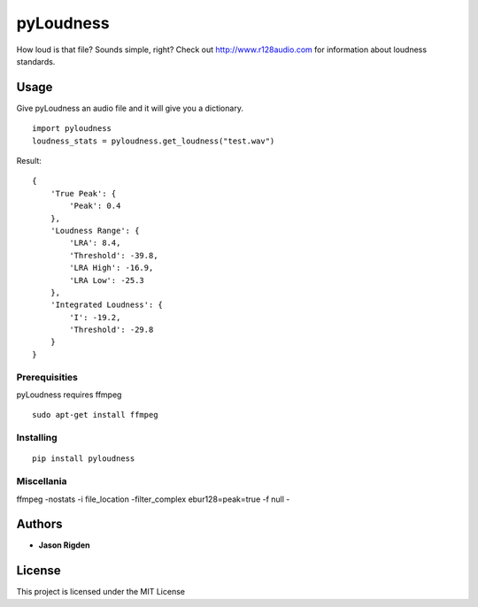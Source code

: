 pyLoudness
==========

.. image:: https://badge.fury.io/py/pyloudness.svg
    :target: https://badge.fury.io/py/pyloudness


How loud is that file? Sounds simple, right? Check out
http://www.r128audio.com for information about loudness standards.

Usage
-----

Give pyLoudness an audio file and it will give you a dictionary.

::

    import pyloudness
    loudness_stats = pyloudness.get_loudness("test.wav")

Result:

::

    {
        'True Peak': {
            'Peak': 0.4
        }, 
        'Loudness Range': {
            'LRA': 8.4, 
            'Threshold': -39.8, 
            'LRA High': -16.9, 
            'LRA Low': -25.3
        }, 
        'Integrated Loudness': {
            'I': -19.2,
            'Threshold': -29.8
        }
    }

Prerequisities
~~~~~~~~~~~~~~

pyLoudness requires ffmpeg

::

    sudo apt-get install ffmpeg

Installing
~~~~~~~~~~

::

    pip install pyloudness

Miscellania
~~~~~~~~~~

::

ffmpeg -nostats -i file_location -filter_complex ebur128=peak=true -f null -

Authors
-------

-  **Jason Rigden**

License
-------

This project is licensed under the MIT License



